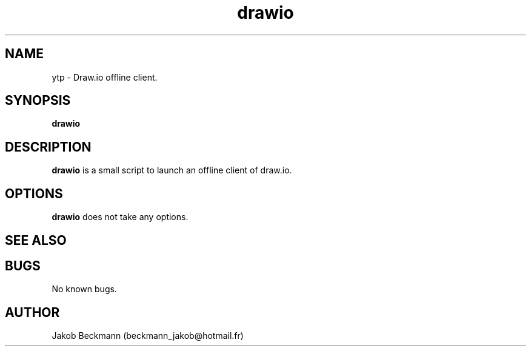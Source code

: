 .\" Manpage for drawio.
.\" Contact beckmann_jakob@hotmail.fr to correct errors or typos.
.TH drawio 1 "08 Aug 2020" "1.0" "drawio man page"
.SH NAME
ytp \- Draw.io offline client.
.SH SYNOPSIS
.B drawio
.SH DESCRIPTION
.B drawio
is a small script to launch an offline client of draw.io.
.SH OPTIONS
.B drawio
does not take any options.
.SH SEE ALSO
.SH BUGS
No known bugs.
.SH AUTHOR
Jakob Beckmann (beckmann_jakob@hotmail.fr)
.\" vim: ft=nroff

